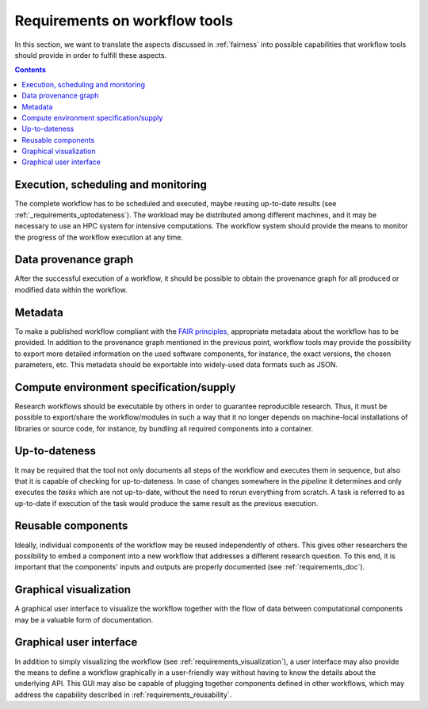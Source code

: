.. _requirements:

Requirements on workflow tools
==============================

In this section, we want to translate the aspects discussed in :ref:`fairness`
into possible capabilities that workflow tools should provide in order to
fulfill these aspects.

.. contents::

.. _requirements_monitoring:

Execution, scheduling and monitoring
------------------------------------
The complete workflow has to be scheduled and executed, maybe reusing
up-to-date results (see :ref:`_requirements_uptodateness`). The workload may
be distributed among different machines, and it may be necessary to use an HPC
system for intensive computations. The workflow system should provide the means
to monitor the progress of the workflow execution at any time.

.. _provenance:

Data provenance graph
---------------------
After the successful execution of a workflow, it should be possible to obtain
the provenance graph for all produced or modified data within the workflow.


.. _requirements_metadata:

Metadata
--------
To make a published workflow compliant with the
`FAIR principles <https://www.go-fair.org/fair-principles/>`_, appropriate metadata
about the workflow has to be provided. In addition to the provenance graph mentioned
in the previous point, workflow tools may provide the possibility to export more
detailed information on the used software components, for instance, the exact versions,
the chosen parameters, etc. This metadata should be exportable into widely-used
data formats such as JSON.


.. _requirements_compute_environment:

Compute environment specification/supply
----------------------------------------
Research workflows should be executable by others in order to guarantee reproducible
research. Thus, it must be possible to export/share the workflow/modules in such a way that
it no longer depends on machine-local installations of libraries or source code, for
instance, by bundling all required components into a container.


.. _requirements_uptodateness:

Up-to-dateness
--------------
It may be required that the tool not only documents all steps of the workflow and
executes them in sequence, but also that it is capable of checking for up-to-dateness.
In case of changes somewhere in the *pipeline* it determines and only executes the *tasks*
which are not up-to-date, without the need to rerun everything from scratch.
A task is referred to as up-to-date if execution of the task would produce the same result
as the previous execution.


.. _requirements_reusability:

Reusable components
-------------------
Ideally, individual components of the workflow may be reused independently of others.
This gives other researchers the possibility to embed a component into a new workflow
that addresses a different research question. To this end, it is important that the
components' inputs and outputs are properly documented (see :ref:`requirements_doc`).


.. _requirements_visualization:

Graphical visualization
-----------------------
A graphical user interface to visualize the workflow together with the flow of data
between computational components may be a valuable form of documentation.


.. _requirements_gui:

Graphical user interface
------------------------
In addition to simply visualizing the workflow (see :ref:`requirements_visualization`),
a user interface may also provide the means to define a workflow graphically
in a user-friendly way without having to know the details about the underlying API.
This GUI may also be capable of plugging together components defined in other workflows,
which may address the capability described in :ref:`requirements_reusability`.
